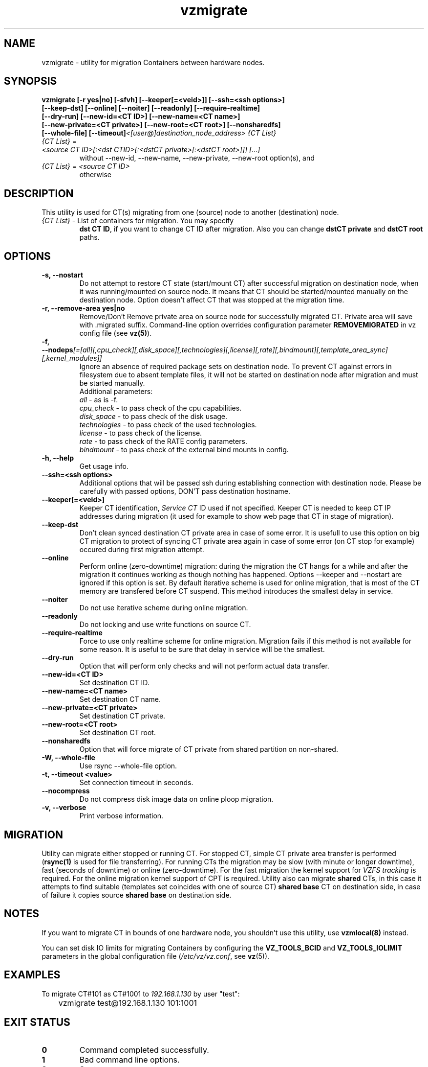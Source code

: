 .TH vzmigrate 8 "October 2009" "OpenVZ"

.SH NAME
vzmigrate - utility for migration Containers between
hardware nodes.

.SH SYNOPSIS
.TP
.B vzmigrate [-r\ yes|no] [-sfvh] [--keeper[=<veid>]] [--ssh=<ssh\ \
options>] [--keep-dst] [--online] [--noiter] [--readonly] \
[--require-realtime] [--dry-run] [--new-id=<CT ID>] [--new-name=<CT name>] \
[--new-private=<CT private>] [--new-root=<CT root>] [--nonsharedfs] [--whole-file] [--timeout]\
\fI<[user@]destination_node_address>\fP \fI{CT\ List}\fP
.TP
\fI{CT\ List} = <source\ CT\ ID>[:<dst\ CTID>[:<dstCT\ private>[:<dstCT\ root>]]] [...]\fP
without --new-id, --new-name, --new-private, --new-root option(s), and
.TP
\fI{CT\ List} = <source\ CT\ ID>\fP
otherwise


.SH DESCRIPTION
This utility is used for CT(s) migrating from one (source)
node to another (destination) node.
.TP
\fI{CT\ List}\fP - List of containers for migration. You may specify
\fBdst\ CT\ ID\fP, if you want to change CT ID after migration. Also you
can change \fBdstCT\ private\fP and \fBdstCT\ root\fP paths.

.SH OPTIONS
.TP
\fB\-s, --nostart\fP
Do not attempt to restore CT state (start/mount CT) after successful
migration on destination node, when it was running/mounted on source
node. It means that CT should be started/mounted manually on the
destination node. Option doesn't affect CT that was stopped at the
migration time.

.TP
\fB\-r, --remove-area yes|no\fP
Remove/Don't Remove private area on source node for successfully migrated
CT. Private area will save with .migrated suffix.
Command-line option overrides configuration parameter
\fBREMOVEMIGRATED\fP in vz config file (see \fBvz(5)\fP).

.TP
\fB\-f, --nodeps\fR\fI[=[all][,cpu_check][,disk_space][,technologies][,license][,rate][,bindmount][,template_area_sync][,kernel_modules]]\fP
Ignore an absence of required package sets on destination node.
To prevent CT against errors in filesystem due to absent template
files, it will not be started on destination node after migration and
must be started manually.
.br
Additional parameters:
.br
\fIall\fR - as is -f.
.br
\fIcpu_check\fR - to pass check of the cpu capabilities.
.br
\fIdisk_space\fR - to pass check of the disk usage.
.br
\fItechnologies\fR - to pass check of the used technologies.
.br
\fIlicense\fR - to pass check of the license.
.br
\fIrate\fR - to pass check of the RATE config parameters.
.br
\fIbindmount\fR - to pass check of the external bind mounts in config.

.TP
\fB\-h, --help\fP
Get usage info.

.TP
\fB\--ssh=<ssh options>\fP
Additional options that will be passed ssh during establishing
connection with destination node. Please be carefully with passed
options, DON'T pass destination hostname.

.TP
\fB\--keeper[=<veid>]\fP
Keeper CT identification, \fIService CT\fP ID used if not
specified. Keeper CT is needed to keep CT IP addresses during
migration (it used for example to show web page that CT in stage of migration).

.TP
\fB\--keep-dst\fP
Don't clean synced destination CT private area in case of some
error. It is usefull to use this option on big CT migration to protect
of syncing CT private area again in case of some error (on CT stop for
example) occured during first migration attempt.

.TP
\fB\--online\fP
Perform online (zero-downtime) migration: during the migration the CT
hangs for a while and after the migration it continues working as though nothing has
happened. Options --keeper and --nostart are ignored if this option is set.
By default iterative scheme is used for online migration, that is most of the CT
memory are transfered before CT suspend. This method introduces the smallest
delay in service.

.TP
\fB\--noiter\fP
Do not use iterative scheme during online migration.

.TP
\fB\--readonly\fP
Do not locking and use write functions on source CT.

.TP
\fB\--require-realtime\fP
Force to use only realtime scheme for online migration. Migration fails if this
method is not available for some reason. It is useful to be sure that delay in
service will be the smallest.

.TP
\fB\--dry-run\fP
Option that will perform only checks and will not perform actual data transfer.

.TP
\fB\--new-id=<CT ID>\fP
Set destination CT ID.

.TP
\fB\--new-name=<CT name>\fP
Set destination CT name.

.TP
\fB\--new-private=<CT private>\fP
Set destination CT private.

.TP
\fB\--new-root=<CT root>\fP
Set destination CT root.

.TP
\fB\--nonsharedfs\fP
Option that will force migrate of CT private from shared partition on non-shared.

.TP
\fB\-W, --whole-file\fP
Use rsync --whole-file option.

.TP
\fB\-t, --timeout <value>\fP
Set connection timeout in seconds.

.TP
\fB\--nocompress\fP
Do not compress disk image data on online ploop migration.

.TP
\fB\-v, --verbose\fP
Print verbose information.

.SH MIGRATION
Utility can migrate either stopped or running CT. For stopped CT, simple
CT private area transfer is performed (\fBrsync(1)\fP is used for file
transferring). For running CTs the migration may be slow (with minute or longer
downtime), fast (seconds of downtime) or online (zero-downtime). For the
fast migration the kernel support for \fIVZFS tracking\fP is required. 
For the online migration kernel support of CPT is required.
Utility also can migrate \fBshared\fP CTs, in this case it attempts to
find suitable (templates set coincides with one of source CT) \fBshared
base\fP CT on destination side, in case of failure it copies source \fBshared
base\fP on destination side.

.SH NOTES
If you want to migrate CT in bounds of one hardware node, you
shouldn't use this utility, use \fBvzmlocal(8)\fP instead.

You can set disk IO limits for migrating Containers by configuring the \fBVZ_TOOLS_BCID\fR and \fBVZ_TOOLS_IOLIMIT\fR parameters in the global configuration file (\fI/etc/vz/vz.conf\fR, see \fBvz\fR(5)).

.SH EXAMPLES
To migrate CT#101 as CT#1001 to \fI192.168.1.130\fR by user "test":
.br
\f(CR	vzmigrate test@192.168.1.130 101:1001
\fR

.SH EXIT STATUS
.TP
.B 0
Command completed successfully.
.TP
.B 1
Bad command line options.
.TP
.B 2
System error.
.TP
.B 3
Can't lock CT.
.TP
.B 4
Can't connect to destination (source) node.
.TP
.B 5
CT is broken or improper.
.TP
.B 6
CT private area copying/moving failed.
.TP
.B 7
Can't start destination CT.
.TP
.B 8
Can't stop source CT.
.TP
.B 9
CT already exists on destination node.
.TP
.B 10
CT doesn't exist on source node.
.TP
.B 11
Failed package sets dependencies. Use -f options to forcedly migrate
such CT, CT will not be started on destination side.
.TP
.B 12
You attempt to migrate CT which IP addresses already in use (there
is running CT) on destination node. Use -f options to forcedly migrate
such CT, CT will not be started on destination side.
.TP
.B 13
You attempt to migrate CT that contains mount script. Use -f
options to forcedly migrate such CT, CT will not be started on
destination side.
.TP
.B 21
Connection to remote host is broken.
.TP
.B 22
Connection to remote host closed due to timeout.
.TP
.B 25
Programm terminated.
.TP
.B 26
Migrate protocol error.
.TP
.B 27
Failed to access template directory.
.TP
.B 29
Clone is forbidden for suspended CT.
.TP
.B 30
License check failed.
.TP
.B 31
Disk space check failed.
.TP
.B 32
Technologies check failed for destination node.
.TP
.B 33
Rate check filed.
.TP
.B 34
Source and destination CTs are equals.
.TP
.B 35
UUID-collision, directory already exits.
.TP
.B 36
CT config contains bind mount.
.TP
.B 37
This CT layout is not supported on destination node.
.TP
.B 38
This CT format is not supported on destination node.
.TP
.B 39
Can't get source CT format.
.TP
.B 40
Can't migrate vzcache2 area (old protocol).
.TP
.B 41
Can't migrate suspended CT (old protocol).
.TP
.B 43
libvzctl error.
.TP
.B 45
This name already used by other CT.
.TP
.B 46
CT private directory on the destination node resides on the
non-shared partition, use --nonsharedfs option to force copying
CT private data.
.TP
.B 48
Can not perform online migration to/from elder version.
.TP
.B 49
Too long message
.TP
.B 52
External program failed
.TP
.B 56
Insufficient cpu capabilities on destination node
.TP
.B 57
CT has unsupported features
.TP
.B 61
The IPv6 module is not loaded on the destination node.
.TP
.B 62
The SLM module is not loaded on the destination node.
.TP
.B 63
Mounting namespaces in the container is not allowed by the destination node kernel.
.TP
.B 104
--dry-run option was used.

.SH SEE ALSO
.BR rsync (1),
.BR vzmsrc (8),
.BR vzmlocal (8),
.BR vz (5)

.SH COPYRIGHT
Copyright (c) 2001-2016, Parallels IP Holdings GmbH. All rights reserved.
